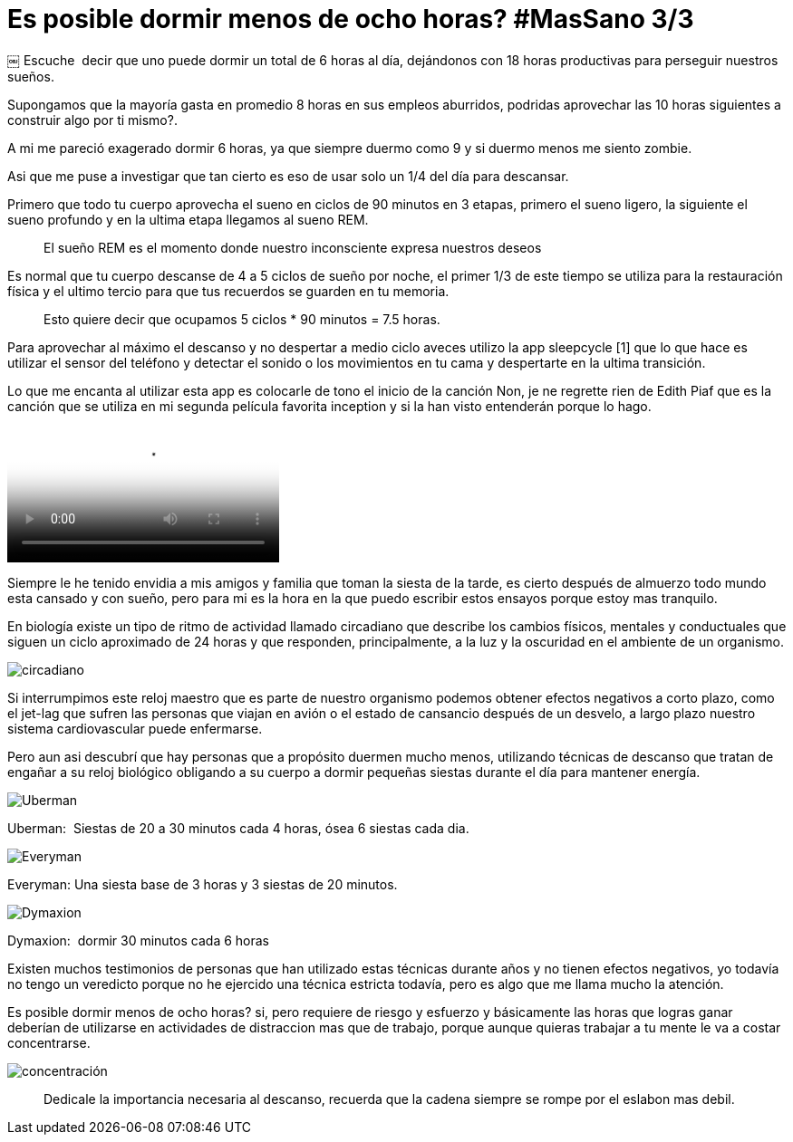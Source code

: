 
= Es posible dormir menos de ocho horas? #MasSano 3/3
 
:hp-image: /images/17-6/head.jpg
:hp-tags: massano, salud, descanso,
:published_at: 2017-06-12

￼
Escuche  decir que uno puede dormir un total de 6 horas al día, dejándonos con 18 horas productivas para perseguir nuestros sueños.

Supongamos que la mayoría gasta en promedio 8 horas en sus empleos aburridos, podridas aprovechar las 10 horas siguientes a construir algo por ti mismo?.

A mi me pareció exagerado dormir 6 horas, ya que siempre duermo como 9 y si duermo menos me siento zombie.

Asi que me puse a investigar que tan cierto es eso de usar solo un 1/4 del día para descansar.

Primero que todo tu cuerpo aprovecha el sueno en ciclos de 90 minutos en 3 etapas, primero el sueno ligero, la siguiente el sueno profundo y en la ultima etapa llegamos al sueno REM.
____
El sueño REM es el momento donde nuestro inconsciente expresa nuestros deseos 
____

Es normal que tu cuerpo descanse de 4 a 5 ciclos de sueño por noche, el primer 1/3 de este tiempo se utiliza para la restauración física y el ultimo tercio para que tus recuerdos se guarden en tu memoria.
____
Esto quiere decir que ocupamos 5 ciclos * 90 minutos = 7.5 horas.
____

Para aprovechar al máximo el descanso y no despertar a medio ciclo aveces utilizo la app sleepcycle [1] que lo que hace es utilizar el sensor del teléfono y detectar el sonido o los movimientos en tu cama y despertarte en la ultima transición.

Lo que me encanta al utilizar esta app es colocarle de tono el inicio de la canción Non, je ne regrette rien de Edith Piaf que es la canción que se utiliza en mi segunda película favorita inception y si la han visto entenderán porque lo hago.

video::fFtGfyruroU[youtube]]

Siempre le he tenido envidia a mis amigos y familia que toman la siesta de la tarde, es cierto después de almuerzo todo mundo esta cansado y con sueño, pero para mi es la hora en la que puedo escribir estos ensayos porque estoy mas tranquilo.

En biología existe un tipo de ritmo de actividad llamado circadiano que describe los cambios físicos, mentales y conductuales que siguen un ciclo aproximado de 24 horas y que responden, principalmente, a la luz y la oscuridad en el ambiente de un organismo.

image::/images/17-6/ciclo-circadiano.jpg[circadiano]

Si interrumpimos este reloj maestro que es parte de nuestro organismo podemos obtener efectos negativos a corto plazo, como el jet-lag que sufren las personas que viajan en avión o el estado de cansancio después de un desvelo, a largo plazo nuestro sistema cardiovascular puede enfermarse.

Pero aun asi­ descubrí que hay personas que a propósito duermen mucho menos, utilizando técnicas de descanso que tratan de engañar a su reloj biológico obligando a su cuerpo a dormir pequeñas siestas durante el día para mantener energía.

image::/images/17-6/uberman.png[Uberman]
Uberman:  Siestas de 20 a 30 minutos cada 4 horas, ósea 6 siestas cada dia.

image::/images/17-6/everyman.png[Everyman]
Everyman: Una siesta base de 3 horas y 3 siestas de 20 minutos.

image::/images/17-6/dymaxion.png[Dymaxion]
Dymaxion:  dormir 30 minutos cada 6 horas

Existen muchos testimonios de personas que han utilizado estas técnicas durante años y no tienen efectos negativos, yo todavía no tengo un veredicto porque no he ejercido una técnica estricta todavía, pero es algo que me llama mucho la atención.

Es posible dormir menos de ocho horas? si, pero requiere de riesgo y esfuerzo y básicamente las horas que logras ganar deberían de utilizarse en actividades de distraccion mas que de trabajo, porque aunque quieras trabajar a tu mente le va a costar concentrarse.

image::/images/17-6/concentracion.jpg[concentración]
____
Dedicale la importancia necesaria al descanso, recuerda que la cadena siempre se rompe por el eslabon mas debil.
____


